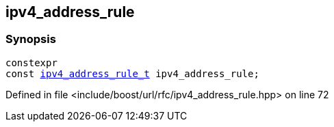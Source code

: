 :relfileprefix: ../../
[#33D4906C3671F3D77BC37DAF2E3E0B324C8D1D82]
== ipv4_address_rule



=== Synopsis

[source,cpp,subs="verbatim,macros,-callouts"]
----
constexpr
const xref:reference/boost/urls/ipv4_address_rule_t.adoc[ipv4_address_rule_t] ipv4_address_rule;
----

Defined in file <include/boost/url/rfc/ipv4_address_rule.hpp> on line 72

